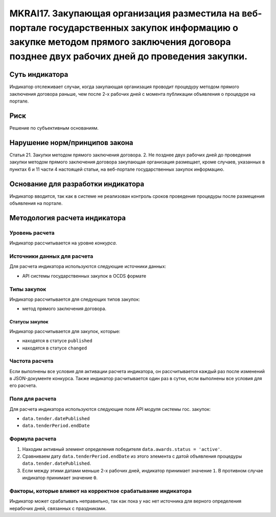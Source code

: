 ######################################################################################################################################################
MKRAI17. Закупающая организация разместила на веб-портале государственных закупок информацию о закупке методом прямого заключения договора позднее двух рабочих дней до проведения закупки. 
######################################################################################################################################################

***************
Суть индикатора
***************

Индикатор отслеживает случаи, когда закупающая организация проводит процедуру методом прямого заключения договора раньше, чем после 2-х рабочих дней с момента публикации объявления о процедуре на портале.

****
Риск
****

Решение по субъективным основаниям. 


*******************************
Нарушение норм/принципов закона
*******************************

Статья 21. Закупки методом прямого заключения договора. 2. Не позднее двух рабочих дней до проведения закупки методом прямого заключения договора закупающая организация размещает, кроме случаев, указанных в пунктах 6 и 11 части 4 настоящей статьи, на веб-портале государственных закупок информацию.

***********************************
Основание для разработки индикатора
***********************************

Индикатор вводится, так как в системе не реализован контроль сроков проведения процедуры после размещения объявления на портале.

******************************
Методология расчета индикатора
******************************

Уровень расчета
===============
Индикатор рассчитывается на уровне *конкурса*.

Источники данных для расчета
============================

Для расчета индикатора используются следующие источники данных:

- API системы государственных закупок в OCDS формате

Типы закупок
============

Индикатор рассчитывается для следующих типов закупок:

- метод прямого заключения договора.


Статусы закупок
---------------

Индикатор рассчитывается для закупок, которые:

- находятся в статусе ``published``
- находятся в статусе ``changed``


Частота расчета
===============

Если выполнены все условия для активации расчета индикатора, он рассчитывается каждый раз после изменений в JSON-документе конкурса. Также индикатор расчитывается один раз в сутки, если выполнены все условия для его расчета.


Поля для расчета
================

Для расчета индикатора используются следующие поля API модуля системы гос. закупок:

- ``data.tender.datePublished``
- ``data.tenderPeriod.endDate``


Формула расчета
===============

1. Находим активный элемент определения победителя ``data.awards.status = 'active'``.

2. Сравниваем дату ``data.tenderPeriod.endDate`` из этого элемента с датой объявления процедуры ``data.tender.datePublished``.

3. Если между этими датами меньше 2-х рабочих дней, индикатор принимает значение ``1``. В противном случае индикатор принимает значение ``0``.


Факторы, которые влияют на корректное срабатывание индикатора
=============================================================

Индикатор может срабатывать неправильно, так как пока у нас нет источника для верного определения нерабочих дней, связанных с праздниками.
